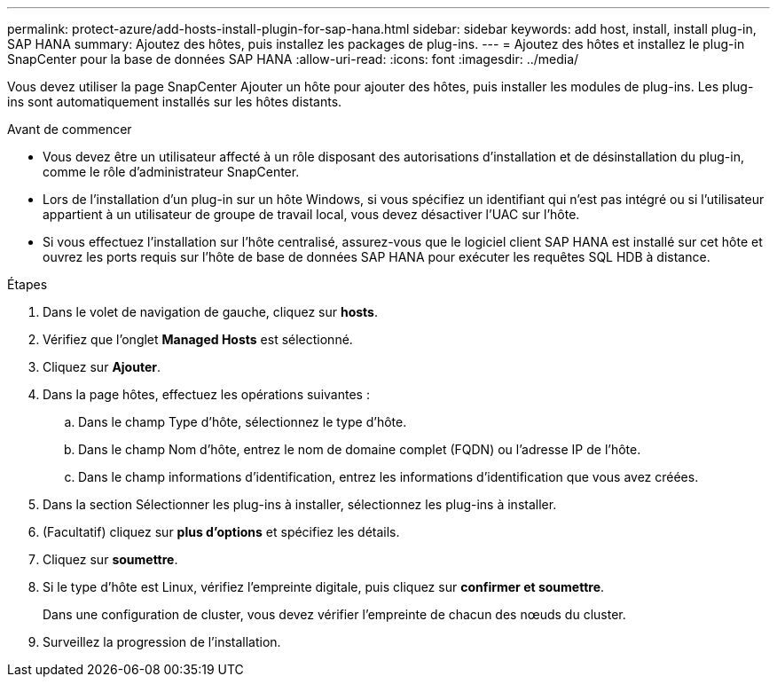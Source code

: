 ---
permalink: protect-azure/add-hosts-install-plugin-for-sap-hana.html 
sidebar: sidebar 
keywords: add host, install, install plug-in, SAP HANA 
summary: Ajoutez des hôtes, puis installez les packages de plug-ins. 
---
= Ajoutez des hôtes et installez le plug-in SnapCenter pour la base de données SAP HANA
:allow-uri-read: 
:icons: font
:imagesdir: ../media/


[role="lead"]
Vous devez utiliser la page SnapCenter Ajouter un hôte pour ajouter des hôtes, puis installer les modules de plug-ins. Les plug-ins sont automatiquement installés sur les hôtes distants.

.Avant de commencer
* Vous devez être un utilisateur affecté à un rôle disposant des autorisations d'installation et de désinstallation du plug-in, comme le rôle d'administrateur SnapCenter.
* Lors de l'installation d'un plug-in sur un hôte Windows, si vous spécifiez un identifiant qui n'est pas intégré ou si l'utilisateur appartient à un utilisateur de groupe de travail local, vous devez désactiver l'UAC sur l'hôte.
* Si vous effectuez l'installation sur l'hôte centralisé, assurez-vous que le logiciel client SAP HANA est installé sur cet hôte et ouvrez les ports requis sur l'hôte de base de données SAP HANA pour exécuter les requêtes SQL HDB à distance.


.Étapes
. Dans le volet de navigation de gauche, cliquez sur *hosts*.
. Vérifiez que l'onglet *Managed Hosts* est sélectionné.
. Cliquez sur *Ajouter*.
. Dans la page hôtes, effectuez les opérations suivantes :
+
.. Dans le champ Type d'hôte, sélectionnez le type d'hôte.
.. Dans le champ Nom d'hôte, entrez le nom de domaine complet (FQDN) ou l'adresse IP de l'hôte.
.. Dans le champ informations d'identification, entrez les informations d'identification que vous avez créées.


. Dans la section Sélectionner les plug-ins à installer, sélectionnez les plug-ins à installer.
. (Facultatif) cliquez sur *plus d'options* et spécifiez les détails.
. Cliquez sur *soumettre*.
. Si le type d'hôte est Linux, vérifiez l'empreinte digitale, puis cliquez sur *confirmer et soumettre*.
+
Dans une configuration de cluster, vous devez vérifier l'empreinte de chacun des nœuds du cluster.

. Surveillez la progression de l'installation.

